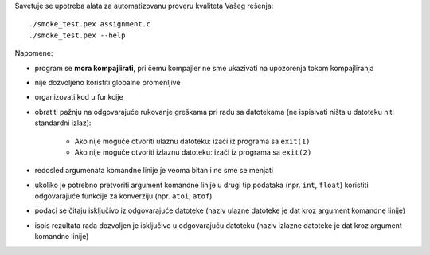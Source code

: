 Savetuje se upotreba alata za automatizovanu proveru kvaliteta Vašeg rešenja::

    ./smoke_test.pex assignment.c
    ./smoke_test.pex --help

Napomene:

- program se **mora kompajlirati**, pri čemu kompajler ne sme ukazivati na upozorenja tokom kompajliranja
- nije dozvoljeno koristiti globalne promenljive
- organizovati kod u funkcije
- obratiti pažnju na odgovarajuće rukovanje greškama pri radu sa datotekama (ne ispisivati ništa u datoteku niti standardni izlaz):

    - Ako nije moguće otvoriti ulaznu datoteku: izaći iz programa sa ``exit(1)``
    - Ako nije moguće otvoriti izlaznu datoteku: izaći iz programa sa ``exit(2)``

- redosled argumenata komandne linije je veoma bitan i ne sme se menjati
- ukoliko je potrebno pretvoriti argument komandne linije u drugi tip podataka (npr. ``int``, ``float``) koristiti odgovarajuće funkcije za konverziju (npr. ``atoi``, ``atof``)
- podaci se čitaju isključivo iz odgovarajuće datoteke (naziv ulazne datoteke je dat kroz argument komandne linije)
- ispis rezultata rada dozvoljen je isključivo u odgovarajuću datoteku (naziv izlazne datoteke je dat kroz argument komandne linije)
